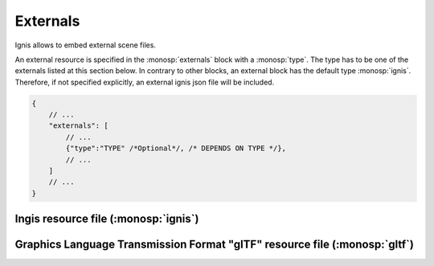 Externals
=========

Ignis allows to embed external scene files. 

An external resource is specified in the :monosp:`externals` block with a :monosp:`type`.
The type has to be one of the externals listed at this section below.
In contrary to other blocks, an external block has the default type :monosp:`ignis`.
Therefore, if not specified explicitly, an external ignis json file will be included.

.. code-block:: javascript
    
    {
        // ...
        "externals": [
            // ...
            {"type":"TYPE" /*Optional*/, /* DEPENDS ON TYPE */},
            // ...
        ]
        // ...
    }

Ingis resource file (:monosp:`ignis`)
-------------------------------------

.. objectparameters::

 * - filename
   - |string|
   - *None*
   - Path to a valid .json file containing ignis resources. 
     If a technique, camera or film is specified it will only be used if the parent file has not specified it yet.
     If multiple external resource files specify a technique, camera or film only the first one will be used - of course if the parent file has not specified it yet.

Graphics Language Transmission Format "glTF" resource file (:monosp:`gltf`)
---------------------------------------------------------------------------

.. objectparameters::

 * - filename
   - |string|
   - *None*
   - Path to a valid .gltf or .glb file containing resources. Camera settings will only be used if no camera is specified yet.
